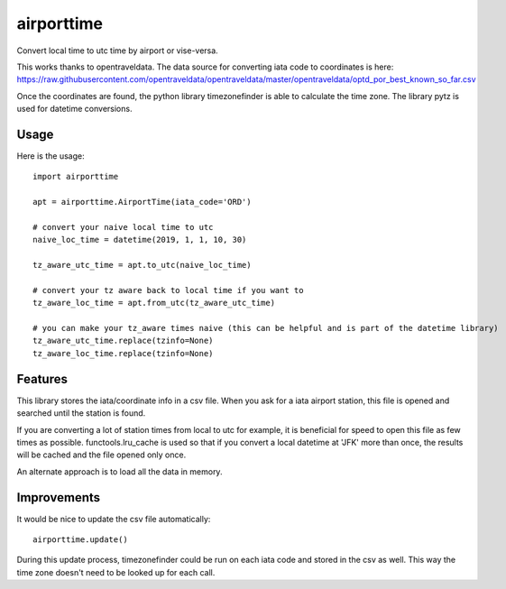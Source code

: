 ===========
airporttime
===========

Convert local time to utc time by airport or vise-versa.

This works thanks to opentraveldata.  The data source for converting iata code to coordinates is here:
https://raw.githubusercontent.com/opentraveldata/opentraveldata/master/opentraveldata/optd_por_best_known_so_far.csv

Once the coordinates are found, the python library timezonefinder is able to calculate the time zone.  The library
pytz is used for datetime conversions.


Usage
_____

Here is the usage::

    import airporttime

    apt = airporttime.AirportTime(iata_code='ORD')

    # convert your naive local time to utc
    naive_loc_time = datetime(2019, 1, 1, 10, 30)

    tz_aware_utc_time = apt.to_utc(naive_loc_time)

    # convert your tz aware back to local time if you want to
    tz_aware_loc_time = apt.from_utc(tz_aware_utc_time)

    # you can make your tz_aware times naive (this can be helpful and is part of the datetime library)
    tz_aware_utc_time.replace(tzinfo=None)
    tz_aware_loc_time.replace(tzinfo=None)


Features
________

This library stores the iata/coordinate info in a csv file.  When you ask for a iata airport station, this file
is opened and searched until the station is found.

If you are converting a lot of station times from local to utc for example, it is beneficial for speed to
open this file as few times as possible.  functools.lru_cache is used so that if you convert a local datetime at
'JFK' more than once, the results will be cached and the file opened only once.

An alternate approach is to load all the data in memory.


Improvements
____________

It would be nice to update the csv file automatically::

    airporttime.update()

During this update process, timezonefinder could be run on each iata code and stored in the csv as well.  This way
the time zone doesn't need to be looked up for each call.
